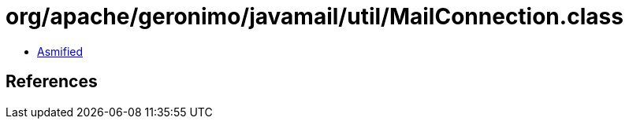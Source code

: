 = org/apache/geronimo/javamail/util/MailConnection.class

 - link:MailConnection-asmified.java[Asmified]

== References

